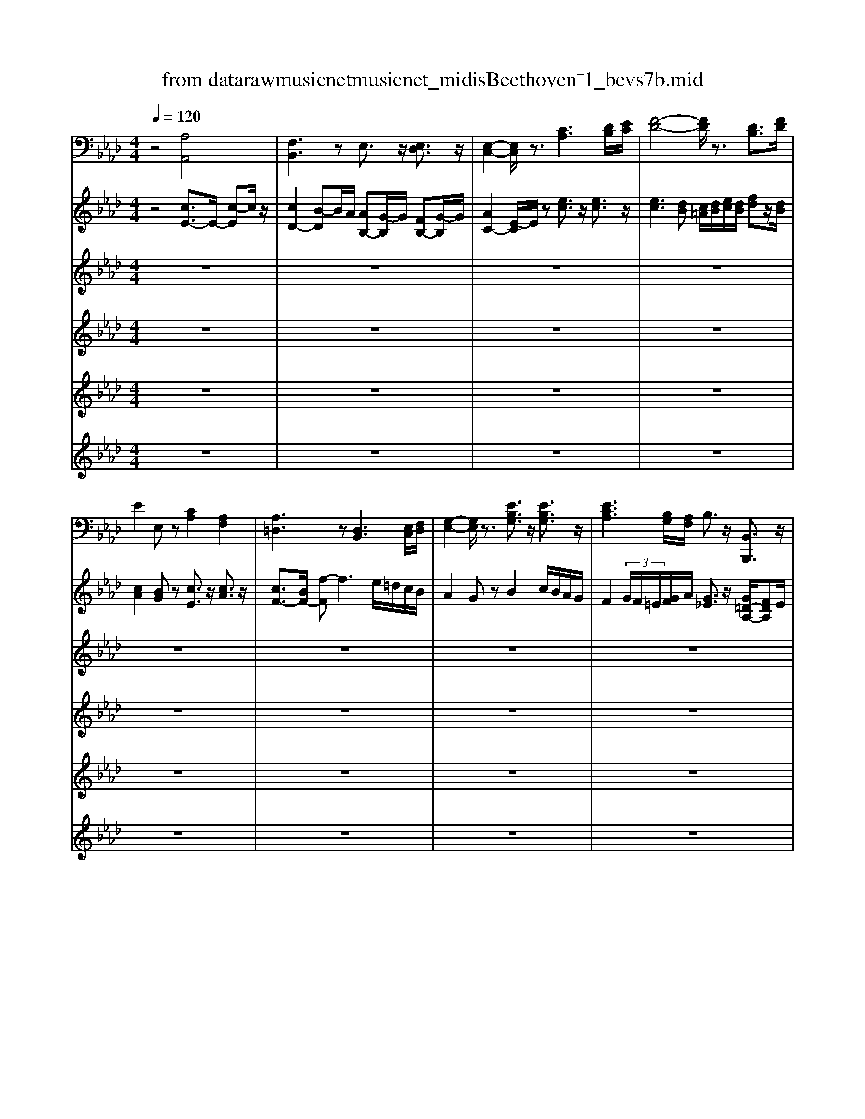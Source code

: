 X: 1
T: from data\raw\musicnet\musicnet_midis\Beethoven\2571_bevs7b.mid
%***Missing time signature meta command in MIDI file
M: 4/4
L: 1/8
Q:1/4=120
K:Ab % 4 flats
V:1
%%MIDI program 0
z4 [A,A,,]4| \
[F,B,,]3z E,3/2z/2 [E,D,]3/2z/2| \
[E,-C,-]2 [E,C,]/2z3/2 [CA,]3[DB,]/2[EC]/2| \
[F-D-]4 [FD]/2z3/2 [DB,]3/2[FD]/2|
E2 E,z [CA,]2 [A,F,]2| \
[A,=D,]3z [D,B,,]3[E,C,]/2[F,D,]/2| \
[G,-E,-]2 [G,E,]/2z3/2 [EB,G,]3/2z/2 [EB,G,]3/2z/2| \
[ECA,]3[B,G,]/2[A,F,]/2 B,3/2z/2 [B,,B,,,]3/2z/2|
[E,E,,]3z [A,,A,,,]3z| \
[B,,B,,,]3C,,/2D,,/2 E,,2 [B,,D,,]3/2z/2| \
[A,,C,,]3z [C,A,,]3[D,B,,]/2[E,C,]/2| \
[F,-D,-]4 [F,D,]/2z3/2 [D,B,,]3/2[F,D,]/2|
E,2 E,,z [C,A,,]3/2z/2 [C,F,,]3/2z/2| \
[B,,=D,,]3z [B,,B,,,]3C,,/2D,,/2| \
[B,,E,,]3z [G,,G,,,]3/2z/2 [G,,G,,,]3/2z/2| \
[A,,A,,,]3[G,,G,,,]/2[F,,F,,,]/2 [B,,B,,,]3/2z/2 [B,,B,,,]3/2z/2|
E,,3z G,E, G,E,| \
A,E, CE, A,E, A,=A,| \
B,E, G,E, B,E, =B,E,| \
CE CA, G,E, A,C|
EE, E,E, [A,A,,]2 [=A,A,,]2| \
[B,B,,]3[=B,B,,] [CC,]3/2z/2 [_B,C,]3/2z/2| \
[F,F,,]2 [G,E,G,,]3/2z/2 [A,A,,]2 z/2[CA,]/2[DB,]/2[EC]/2| \
[FD]2 z/2[EC]/2z/2[DB,]/2 [EE,-]/2[CE,-]/2E,/2C/2 [G,E,-]/2[DE,-]/2E,/2D/2|
[CA,]/2E,/2F,/2E,/2 D,/2C,/2B,,/2A,,/2 G,,E,, G,,E,,| \
A,,E,, C,E,, A,,E,, A,,=A,,| \
B,,E,, G,,E,, B,,E,, =B,,E,,| \
C,E, C,A,, G,,E,, A,,C,|
E,E,, E,,E,, [A,,A,,,]2 [=A,,A,,,]2| \
[B,,B,,,]3[=B,,B,,,] [C,C,,]3/2z/2 [C,C,,]3/2z/2| \
[F,,F,,,]2 [G,,G,,,]2 [A,,-A,,,-]2 [A,,A,,,]/2[C,A,,]/2[D,B,,]/2[E,C,]/2| \
[F,D,]2 z/2[E,C,]/2z/2[D,B,,]/2 E,3/2z/2 E,,3/2z/2|
[A,,A,,,]z [E=B,]2 [D_B,]2 [DB,E,]2| \
[=B,A,]z3 z/2D,,/2=E,,/2A,,/2 D,/2E,/2A,/2D/2| \
E,z3 z/2D,,/2G,,/2B,,/2 D,/2G,/2B,/2D/2| \
=B,,z3 z/2G,,,/2_B,,,/2E,,/2 G,,/2B,,/2E,/2G,/2|
[A,A,,]z [=D,D,,]z [E,E,,]/2B,/2G,/2=E,/2 _E,/2_D,/2=B,,/2_B,,/2| \
A,,z3 z/2D,,/2=E,,/2A,,/2 D,/2E,/2A,/2D/2| \
=B,,z3 z/2E,,/2_B,,/2D,/2 E,/2G,/2B,/2D/2| \
=E,z3 z/2=D,,/2F,,/2B,,/2 D,/2F,/2B,/2D/2|
E,z3 z/2_G,/2F,/2E,/2 D,/2C,/2B,,/2=A,,/2| \
B,,/2B,,,/2D,,/2F,,/2 B,,/2D,/2F,/2B,/2 E,z3| \
z/2F,,,/2B,,,/2D,,/2 F,,/2B,,/2D,/2F,/2 F,,z3| \
z/2_G,,,/2B,,,/2D,,/2 G,,/2B,,/2D,/2G,/2 =G,,z3|
z/2A,,,/2=B,,,/2E,,/2 A,,/2B,,/2E,/2A,/2 =E,,z3| \
z/2E,,/2G,,/2B,,/2 E,/2G,/2B,/2E/2 E,z3| \
z/2E,,/2G,,/2B,,/2 E,/2G,/2B,/2E/2 E,z3| \
z/2E,,/2G,,/2B,,/2 E,/2B,,/2G,,/2E,,/2 z/2E,,/2G,,/2B,,/2 E,/2B,,/2G,,/2E,,/2|
z/2E,,/2G,,/2B,,/2 E,/2B,,/2G,,/2E,,/2 E,/2B,,/2G,,/2E,,/2 E,/2B,,/2G,,/2E,,/2| \
D,/2B,,/2G,,/2E,,/2 D,/2B,,/2G,,/2E,,/2 D,/2B,,/2G,,/2E,,/2 D,/2B,,/2G,,/2E,,/2| \
D,/2B,,/2G,,/2A,,/2 B,,/2C,/2D,/2E,/2 F,/2G,/2A,/2B,/2 C/2D/2E/2F/2| \
G/2A/2B/2c/2 d/2e/2f/2e/2 d/2c/2B/2A/2 G/2A/2B/2c/2|
d/2c/2B/2A/2 G/2F/2E/2D/2 [CA,]2 [A,A,,]2| \
[F,B,,]3z E,3/2z/2 [E,D,]3/2z/2| \
[E,-C,-]2 [E,C,]/2z3/2 [CA,]3[C=A,]| \
[DB,][EC] [FD]3z [DB,]3/2[FD]/2|
E2 E,z [CA,]2 [A,F,]3/2z/2| \
[A,=D,]3z [D,B,,]3[E,C,]/2[F,D,]/2| \
[G,-E,-]2 [G,E,]/2z3/2 [B,G,]3/2z/2 [DB,G,]3/2z/2| \
[CA,]3[B,G,]/2[A,F,]/2 B,3/2z/2 [B,,B,,,]3/2z/2|
[E,E,,]3z3/2[B,,,A,,,]/2[D,,C,,]/2[F,,E,,]/2 [A,,G,,]/2[C,B,,]/2[B,,A,,]/2[G,,F,,]/2| \
[E,,D,,-]/2D,,/2z3 z/2[F,,E,,]/2[A,,G,,]/2[C,B,,]/2 [E,=D,]/2[F,E,]/2[F,_D,]/2[E,D,]/2| \
[E,C,-]/2C,/2z3 z/2[B,,,=A,,,]/2[D,,C,,]/2[F,,E,,]/2 [A,,G,,]/2[C,B,,]/2[E,D,]/2[G,F,]/2| \
[B,A,]/2[D,B,,]/2[D,B,,]/2[D,B,,]/2 [D,B,,]/2[D,B,,]/2[D,B,,]/2[D,B,,]/2 [B,,B,,,]/2[B,,B,,,]/2[B,,B,,,]/2[B,,B,,,]/2 [B,,D,,]/2[D,D,,]/2[D,B,,,]/2[B,,B,,,]/2|
B,,/2[F,,E,,]/2[A,,G,,]/2[C,B,,]/2 [E,=D,]/2[E,D,]/2[F,E,]/2[_D,C,]/2 [B,,A,,]/2[B,,,A,,,]/2[D,,C,,]/2[F,,E,,]/2 [A,,G,,]/2[C,B,,]/2[B,,A,,]/2[G,,F,,]/2| \
[E,,=D,,-]/2D,,/2z3 z/2[C,,B,,,]/2[E,,D,,]/2[G,,F,,]/2 [B,,=A,,]/2[B,,A,,]/2[_D,C,]/2[C,B,,]/2| \
[E,D,]/2[F,E,]/2[A,G,]/2[CB,]/2 =D/2z2[A,,,G,,,]/2[C,,B,,,]/2[E,,D,,]/2 [G,,F,,]/2[B,,A,,]/2[C,B,,]/2[D,C,]/2| \
[E,A,,-A,,,-]/2[F,C,A,,-A,,,-]/2[CA,A,,-A,,,-]/2[A,F,A,,-A,,,-]/2 [CA,,A,,,]/2z/2[F,,F,,,] [B,,B,,,]3/2z/2 [B,,B,,,]3/2z/2|
[E,E,,]z3 G,E, G,E,| \
A,E, CE, A,E, A,=A,| \
B,E, G,E, B,E, =B,E,| \
CE CA, G,E, A,C|
EE, E,E, [A,A,,]2 [=A,A,,]2| \
[B,B,,]3[=B,B,,] [CC,]3/2z/2 [_B,B,,]3/2z/2| \
[F,F,,]2 [G,E,G,,]2 [A,-A,,-]2 [A,A,,]/2[CA,]/2[DB,]/2[EC]/2| \
[FD][_GE]/2[FD]/2 [GE]/2[FD]/2[EC]/2[DB,]/2 [EE,-][CE,] [B,E,-][DE,]|
[CA,]z3 E,,z3| \
z/2[A,,E,,]/2[E,C,]/2[C,A,,]/2 [E,E,,]/2[C,A,,]/2[E,E,,]/2[C,A,,]/2 [E,-E,,]/2E,/2z3| \
z/2[B,,E,,]/2[E,D,]/2[D,B,,]/2 [D,E,,]/2[B,,G,,]/2[C,D,,]/2[A,,E,,]/2 [B,,-C,,B,,,-]/2[B,,B,,,]3/2 [=B,,B,,,]2| \
[C,C,,][E,E,,] [C,C,,][A,,A,,,] [G,,G,,,][E,,E,,,] [A,,A,,,][C,C,,]|
E,,2- E,,/2z/2E,, [A,,A,,,]/2[B,,,A,,,]/2[D,,C,,]/2[F,,E,,]/2 [A,,G,,]/2[C,B,,]/2[B,,A,,]/2[G,,F,,]/2| \
[E,,D,,-]/2D,,/2z3 z/2[F,,E,,]/2[A,,G,,]/2[C,B,,]/2 [E,=D,]/2[F,E,]/2[F,_D,]/2[E,D,]/2| \
[E,C,-]/2C,/2z3 z/2[B,,=A,,]/2[D,C,]/2[F,E,]/2 [A,G,]/2[CB,]/2[ED]/2[GF]/2| \
[B=A]/2 (3D,,/2D,/2E,,/2[E,D,,]/2 [D,E,,]/2[E,D,,]/2[D,C,,]/2[C,B,,,]/2 [E,-B,,E,,-]/2[E,E,,]z/2 E,,3/2z/2|
[A,,A,,,]/2z/2 (3EEEE/2E/2 [c-A]/2c/2-[c-E]/2[cE]/2 [d-B]/2d/2-[d-E]/2[dE]/2| \
[c-A-][c-A-E]/2[c-A-E]/2 [c-A-E]/2[cA]/2E/2E/2 [c-A]/2c/2-[c-E]/2[cE]/2 [d-B]/2d/2-[d-E]/2[dE]/2| \
[cA]z3 [C,C,,]/2z/2[C,C,,]/2[C,C,,]/2 [C,C,,]/2z/2[C,C,,]/2[C,C,,]/2| \
[C,C,,]3/2z2C,,/2 [G,,F,,=E,,=D,,]/2[C,-=B,,=A,,]/2C,3/2z3/2|
C,/2[G,F,=E,=D,]/2[C-=B,=A,]/2C3/2z2F,,3| \
G,,/2=A,,/2B,,2-B,,/2G,,/2 A,,/2B,,/2C,2-C,/2=D,/2| \
B,,/2C,/2=A,,3 z[dB]3/2z/2[fd]| \
z[E,G,,]4[CA,]3|
[DB,]/2[EC]/2[FD] [_GE]/2[FD]/2[GE]/2[FD]/2 [EC]/2[DB,]/2E3/2z/2[A,=G,E,-]/2[A,G,G,E,-]/2| \
[A,A,G,E,-]/2[A,G,F,E,]/2[A,G,A,,]/2 (3E,E,E,E,/2 z/2E,/2[C-A,]/2[C-E,]/2 C/2-[CE,]/2[D-B,]/2[D-E,]/2| \
D/2-[DE,]/2[C-A,-]/2[C-A,-E,]/2 [C-A,-]/2[C-A,-E,]/2[C-A,-E,]/2[CA,E,]/2 z/2E,/2[C-A,]/2[C-E,]/2 C/2-[CE,]/2[D-B,]/2[D-E,]/2| \
D/2-[DE,]/2[CA,]3/2z2z/2[C,C,,]/2[C,C,,]/2 z/2[C,C,,]/2[C,C,,]/2[C,C,,]/2|
z/2[C,C,,]/2[C,C,,]3/2z2[=D,,C,,]/2[=A,,G,,F,,=E,,]/2[C,-=B,,]/2 C,3/2z/2| \
z3/2[=D,C,]/2 [=A,G,F,=E,]/2[C-=B,]/2C/2z4z/2| \
z3G,3 =A,/2B,/2C-| \
C/2z/2[CB,]3/2z/2[F-C-=A,-]2[FCA,]/2z3/2[D,-B,,-]|
[D,B,,][F,D,] z[EB,G,]3 z[C,-A,,-]| \
[C,A,,][E,C,] z[DD,]3 z[B,-B,,-]| \
[B,B,,]2 z[EE,]3 z[E,-E,,-]| \
[E,E,,]2 z[A,A,,] z3[A,-C,-]|
[A,C,][B,E,]2[CA,] z3[D-B,-]| \
[DB,][CA,]2[B,E,] z4| \
[A,C,]z [B,E,]z [CA,]z3| \
[DB,]z [CA,][B,E,] E,,E,, E,,E,,|
E,,E,, E,,E,, E,,E,, E,,[D,E,,]| \
[D,E,,][D,E,,] [D,E,,][C,E,,] [C,E,,][C,E,,] [C,E,,] (3G,,,/2A,,,/2B,,,/2| \
[D,,C,,]/2[C,,B,,,]/2[A,,,G,,,]/2[B,,,A,,,]/2 [D,,C,,]/2[F,,E,,]/2[A,,G,,]/2[C,B,,]/2 [E,D,]/2[D,C,]/2[B,,A,,]/2[C,B,,]/2 [E,D,]/2[G,F,]/2[A,E,-]/2E,/2| \
z[E,E,,] z[A,A,,] z3[DB,E,]|
z[DB,E,] z[CA,] z3[D,B,,E,,]| \
z[D,B,,E,,] zA,,, z3[A,,-A,,,-]| \
[A,,A,,,]2 z[A,,A,,,]3 
V:2
%%clef treble
%%MIDI program 0
z4 [cE-]3/2E/2- [c-E]c/2z/2| \
[cD-]2 [B-D]B/2A/2 [AB,-][G-B,]/2G/2 [FB,-][G-B,]/2G/2| \
[AC-]2 [E-C]/2E/2z [ec]3/2z/2 [ec]3/2z/2| \
[ec]3[dB] [c=A]/2[dB]/2[ec]/2[dB]/2 [fd]z/2[dB]/2|
[cA]2 [BG]z [cE]3/2z/2 [cA]3/2z/2| \
[cF-]3/2[BF-]/2 [f-F]f3 e/2=d/2c/2B/2| \
A2 Gz B2 c/2B/2A/2G/2| \
F2  (3G/2F/2=E/2[GF]/2A/2 [G_E]3/2z/2 [G=D-A,-]/2[FDA,]E/2|
[EG,]2 [DB,G,]3/2z/2 [CA,E,]3/2z/2 [CE,]3/2z/2| \
[CD,-]2 [B,-D,]/2B,/2-[B,C,-]/2[A,C,]/2 [A,B,,-][G,-B,,]/2G,/2 [F,E,-][G,-E,]/2G,/2| \
[A,-E,]3/2A,/2 E,z [EC]3/2z/2 [EC]3/2z/2| \
[EC]3[DB,] [C=A,]/2[DB,]/2[EC]/2[DB,]/2 [FD]3/2[DB,]/2|
[CA,]2 [B,G,]z [CA,E,]3/2z/2 [CA,F,]3/2z/2| \
[B,A,F,]3z [B,=D,]3E,/2F,/2| \
[B,F,=D,]2 [B,G,E,]z [B,E,]2 [_DB,=E,]3/2z/2| \
[CA,F,]3[=EB,]/2[FC]/2 zB,/2_E/2 zA,/2=D/2|
zG,/2B,/2 E/2F/2G/2A/2 B3/2z/2 Bz/2=B/2| \
c2 Az/2B/2 c2 d/2c/2B/2c/2| \
d2 B/2zc/2 d2 =d2| \
e2- e/2=e/2f/2_e/2 ed/2z/2 dc/2z/2|
c2 B[=BGE] [cAE]3/2z/2 [c_GE]3/2z/2| \
[cF-D-]2 [B-FD]/2B/2-[BF-=D-]/2[AFD]/2 [AF][G=E] [FD][GE]| \
[AFA,]3/2z/2 [EB,]3/2z/2 e3/2z/2 e3/2z/2| \
 (3edc  (3def [BA]/2[BAA]/2[BBA]/2[BAG]/2 [c-A]/2cB/2|
A/2E/2F/2E/2 D/2C/2B,/2A,/2 G,E, G,E,| \
A,E, CE, A,E, A,=A,| \
B,E, G,E, B,E, =B,E,| \
CE Ac BG/2z/2 EA/2z/2|
A2 G[G,E,] [A,E,]2 [_G,E,]2| \
[F,D,]3[F,=D,] F,=E, D,E,| \
[F,C,]2 [B,E,B,,]2 [CE,C,]3/2z/2 [EC]3/2z/2| \
[EC]/2[DB,]/2z/2[C=A,]/2 [DB,]/2[EC]/2z/2[FD]/2 z/2[C_A,]/2z/2E/2 z/2[DG,]/2z/2E/2|
[CA,]z [eA]2 [dG]2 [BGE]3/2z/2| \
[=BAE]/2E/2A/2B/2 e/2a/2b/2e'/2 =e'/2z3z/2| \
z/2=B,/2E/2A/2 B/2e/2a/2b/2 g/2z3z/2| \
z/2A,/2=B,/2E/2 A/2B/2e/2a/2 _b/2z3z/2|
z/2=B,/2E/2A/2 z/2B,/2F/2A/2 G/2_B/2G/2=E/2 _E/2D/2=B,/2_B,/2| \
A,/2E/2A/2=B/2 e/2a/2b/2e'/2 =e'/2z3z/2| \
z/2E/2A/2=B/2 e/2a/2b/2e'/2 gz3| \
z/2A,/2=B,/2=E/2 A/2B/2e/2a/2 _b/2z3z/2|
z/2e'/2b/2_g/2 e/2B/2G/2B/2 Ez [fF]3/2z/2| \
[f-fd-B-F-F]/2[f-d-B-F-]2[fdBF]/2z [_gdBG]3z| \
[fdBF]3z [=AEA,]3z| \
[BDB,]3z [BEDB,]3z|
[=BEB,]3z [=dAD]3z| \
[eGE]3z [=d=BAF]3z| \
[eBG]3z [=BAF=D]3z| \
[BGE]3z [GEB,]3z|
[E-B,-G,-]6 [EB,G,]/2z3/2| \
[c'ge]/2c/2e/2g/2 b/2g/2e/2c/2 b/2g/2e/2c/2 b/2g/2e/2c/2| \
D/2B,/2G,/2A,/2 B,/2C/2D/2E/2 F/2G/2A/2B/2 c/2d/2e/2f/2| \
g/2a/2b/2c'/2 d'/2e'/2f'/2e'/2 d'/2c'/2b/2a/2 g/2a/2b/2c'/2|
d'/2c'/2b/2a/2 g/2f/2e/2d/2 c3/2z/2 [cE]3/2z/2| \
[cD-]2 [B-D]B/2A/2 [AB,-][G-B,]/2G/2 [FB,]G| \
[AC-]2 [E-C]/2E/2z [ec]3/2z/2 [ec]3/2z/2| \
[ec]3[dB] [c=A]/2[dB]/2[ec]/2[dB]/2 [fd]3/2[dB]/2|
[cA]2 [BG]z [cE]3/2z/2 [cA]3/2z/2| \
[cF-]3/2[BF-]/2 [f-F]f3 e/2=d/2c/2B/2| \
A2 Gz [BE]2 [c=E-]/2[BE-]/2[AE-]/2[GE]/2| \
F2  (3G/2F/2=E/2[GF]/2A/2 [G_E]3/2z/2 [G=D-A,-]/2[FDA,]E/2|
[EG,]2 [DB,G,]3/2z/2 [CA,E,]z3| \
z/2[E,D,]/2[G,F,]/2[B,=A,]/2 [DC]/2[FE]/2[ED]/2[CB,]/2 [_A,G,-]/2G,/2z3| \
z/2[B,A,]/2[DC]/2[FE]/2 [AG]/2[cB]/2[AG]/2[FE]/2 [DC]/2[D,C,]/2[F,E,]/2[=A,G,]/2 [CB,]/2[ED]/2[GF]/2[BA]/2| \
[dc]/2[FD]/2[FD]/2[FD]/2 [FD]/2[FD]/2[FD]/2[FD]/2 [DF,]/2[DF,]/2[DF,]/2[DF,]/2 [DB,]/2[FB,]/2[FF,]/2[DF,]/2|
[DC-A,-]/2[CA,]3/2 [B,G,]z [CA,E,]3/2z/2 [CA,E,]3/2z/2| \
[B,A,F,]/2[C,B,,]/2[E,=D,]/2[G,F,]/2 [B,=A,]/2[DC]/2[FE]/2[_AG]/2 [B-=A]/2B/2z3| \
z2  (3E/2F/2G/2[BA]/2[AG]/2 [FE-]/2E/2z3| \
z2  (3F/2A,/2C/2[AF]/2[FC]/2 A,/2[B,G,]/2[EG,]/2[B,G,]/2 G,/2[B,A,]/2[=DA,]/2[B,A,]/2|
[A,G,]/2[F,E,]/2[A,G,]/2[CB,]/2 [FE=D]/2[ED]/2[AGF]/2[GF]/2 [B-A]/2Bz/2 B3/2=B/2| \
c2 Az/2B/2 c2 d/2c/2B/2c/2| \
d2 Bz/2c/2 [ed]/2[edd]/2[eed]/2[edd]/2 [ee=d]/2[edd]/2[eed]/2[edd]/2| \
[fee]/2[fee]/2[ffe]/2[fe=d]/2 [ae]/2g/2f/2e/2 e/2_d/2d/2d/2 d/2c/2c/2c/2|
c2 B[=BGE] [cAE]3/2z/2 [c_GE]3/2z/2| \
[cF-D-]2 [B-FD]/2B/2-[BF-=D-]/2[AFD]/2 [AF][G=E] [FD][GE]| \
[AFA,]2 [BEB,]3/2z/2 [ec]3/2z/2 e3/2z/2| \
e/2d/2c/2d/2 c/2d/2e/2f/2 [BA]/2[BAA]/2[BBA]/2[AG]/2 [c-AG-]/2[cG-][BG]/2|
Az3 z/2[G,E,]/2[EB,]/2[B,G,]/2 [EE,]/2[B,G,]/2[EE,]/2[=B,G,]/2| \
[E-E,]/2E/2z3 z/2[A,E,]/2[EC]/2[CA,]/2 [EE,]/2[CA,]/2[EE,]/2[C=A,]/2| \
[E-E,]/2E/2z3 z/2[EE,]/2[EE,]/2[EE,]/2 [EE,]/2[EE,]/2[EE,]/2[EE,]/2| \
[EE,]/2[A,E,]/2C/2[CA,]/2 E/2[EC]/2A/2[AE]/2 c/2[BE]/2d/2[DB,]/2 E/2[CA,]/2E/2[CA,]/2|
E/2[A,E,]/2[EC]/2[CA,]/2 [EE,]/2[B,G,]/2[EE,]/2[=B,G,]/2 [C-A,-E,-E,]/2[CA,E,]/2z3| \
z/2[E,=D,]/2[G,F,]/2[B,=A,]/2 [_DC]/2[FE]/2[ED]/2[CB,]/2 [_A,G,-]/2G,/2z3| \
z/2[B,A,]/2[DC]/2[FE]/2 [AG]/2[cB]/2[AG]/2[FE]/2 [DC]/2[DC]/2[FE]/2[=AG]/2 [cB]/2[ed]/2[gf]/2[ba]/2| \
[d'c']/2 (3B,/2B/2=A,/2[AB,]/2 [BA,]/2[AB,]/2[BC]/2[cD]/2 d/2[EC]/2[c_A]/2[AE]/2 C/2[ED]/2[BD]/2[ED]/2|
[DC-]/2C/2z3  (3eac'  (3d'bg| \
a/2[bba]/2[baa]/2[c'ag]/2 e2  (3eac'  (3d'bg| \
az3 [=ECG,]/2z/2[ECG,]/2[ECG,]/2 [ECG,]/2z/2[ECG,]/2[ECG,]/2| \
[=ECG,]3/2z2C,/2 [G,F,E,=D,]/2[C-=B,=A,]/2C z2|
C/2[GF=E=D]/2[c-=B=A]/2cz2z/2[FCA,]3| \
z[F=DG,]3 z[=ECG,]3| \
z[F-C-=A,-]2[FCA,]/2z3/2d'2b| \
z[EB,G,]3 zc'3/2z/2c'-|
c'/2z/2c'/2b/2 =a/2b/2a/2b/2 c'/2d'/2[b_a]/2[baa]/2 [bba]/2[bag]/2[c'-a]/2c'/2-| \
c'[ba]/2 (3EEEE/2 z/2E/2[c-A]/2[c-E]/2 c/2-[cE]/2[d-B]/2[d-E]/2| \
d/2 (3Eea (3c'e'e' (3e'e'EE/2[d-B]/2[d-E]/2| \
d/2-[dE]/2[cA]/2 (3CCCC/2 z/2C/2[=ECG,]/2[ECG,]/2 z/2[ECG,]/2[ECG,]/2[ECG,]/2|
z/2[=ECG,]/2[ECG,]3/2z4z/2[=DC]/2[=AGFE]/2| \
[c-=B]/2c/2z3 [=dc]/2[=agf=e]/2[c'-b]/2c'/2 za-| \
=a/2z/2a3/2z/2a2g3/2f/2f| \
=e=d ef2c z[_D-B,-]|
[DB,][FD] ze2B z[C-A,-]| \
[CA,][EC] z3/2f/2 g/2=a/2b/2c'/2 d'/2e'/2=e'/2f'/2| \
=e'/2f'/2_e'/2d'/2 c'/2b/2c'/2d'/2 =d'/2e'/2[e'_d']/2c'/2 [c'b]/2a/2[ba]/2g/2| \
[gf]/2e/2[fe]/2d/2 [dc]/2B/2A z3[A-E-]|
[AE][BG]2[cA] z3[d-B-]| \
[dB][cA]2[BG] [eE][eE] [eE][eE]| \
[eE][eE] [eE][eE] [eE][eE] [eE][eE]| \
[eE][eE] [eE][eE] z3 (3G,/2A,/2B,/2|
[DC]/2[CB,]/2[A,G,]/2[B,A,]/2 [DC]/2[FE]/2[AG]/2[cB]/2 [ed]/2[dc]/2[BA]/2[cB]/2 [ed]/2[gf]/2[ag]/2[ba]/2| \
[d'c']/2[c'b]/2[ag]/2[fe]/2 [dc]/2[BA]/2[AG]/2[cB]/2 [ed]/2[dc]/2[BA]/2[GF]/2 [ED]/2[CB,]/2[E-D-B,-A,E,-]/2[E-D-B,-E,-]/2| \
[EDB,E,]2 z[EC]3 z (3G,/2A,/2B,/2| \
[DC]/2[CB,]/2[A,G,]/2[B,A,]/2 [DC]/2[FE]/2[AG]/2[cB]/2 [ed]/2[dc]/2[BA]/2[cB]/2 [ed]/2[gf]/2[ag]/2[ba]/2|
[d'c']/2[c'b]/2[ag]/2[fe]/2 [dc]/2[BA]/2[AG]/2[cB]/2 [ed]/2[dc]/2[BA]/2[GF]/2 [ED]/2[CB,]/2[A,G,]/2[B,A,]/2| \
[DC]/2[CB,]/2[A,G,]/2[F,E,]/2 [D,C,]/2[B,,A,,]/2[A,,-G,,]/2A,,/2 z3[C-E,-C,-]| \
[CE,C,]2 z[A,E,C,]3 
V:3
%%MIDI program 40
z8| \
z8| \
z8| \
z8|
z8| \
z8| \
z8| \
z8|
z4 c2 z2| \
c2 zA/2z/2 Az/2F3/2z| \
A2 z2 e3/2z/2 e2| \
z2 z/2d3/2 dd zd|
z3/2B2z/2 c2 z3/2c/2-| \
c3/2z/2 f4 =dB/2z/2| \
A2 z2 B2 BG| \
z3/2G/2 z/2F/2A z2 G>E|
E3/2z6z/2| \
E3E/2z/2 E3/2z2z/2| \
E3E/2z/2 E4-| \
Ez Az/2B3/2z Ez|
A2 z6| \
z8| \
A2 z2 [cE]3/2z/2 c3/2z/2| \
 (3cB=A  (3Bcd C/2zE/2 D/2zE/2|
E3/2z2z/2 B2 z=B| \
z3/2AzB/2 z3/2dBz/2| \
d2 z3/2c/2 d2 z2| \
e2>f2 ez dz|
c2 z/2=B3/2 z3/2c2-c/2| \
z3/2B2>A2F3/2z/2A/2-| \
A2 z2 e3/2z/2 e3/2z/2| \
e/2z (3cdef/2>A/2A/2A/2c2z/2|
A3/2z4z/2 ez/2e/2| \
e4 z4| \
e4 z4| \
A4 z4|
=B4 z2 e3/2z/2| \
[e-e]/2e3-e/2 z4| \
e4 z4| \
A4 z4|
E4- E/2FDB,B,/2-| \
B,/2z4_G/2B/2d/2 g/2b/2e'/2g'/2| \
f'z3 z/2E/2=A/2c/2 e/2a/2c'/2e'/2| \
d'z3 z/2E/2G/2B/2 e/2g/2b/2e'/2|
=bz3 z/2A/2B/2=d/2 a/2_b/2=b/2a/2| \
gz3 z/2e'/2=b/2a/2 e/2B/2A/2B/2| \
Ez3 z/2e'/2=b/2a/2 e/2B/2A/2B/2| \
Ez [eG]z3 [gB]z|
[g-B-]8| \
[gB]2 z6| \
z2 [dE]z4z| \
z4 G,/2B,DB,G,/2-|
G,/2B,DFA3/2z3| \
z8| \
E<c a/2e'/2z/2e'/2 e'3/2z2z/2| \
z8|
e'<a =d/2B/2z/2G/2 E3/2z2z/2| \
z4 B<f =a/2b/2z/2b/2| \
b/2b/2<e'/2b/2<e'/2b/2<e'/2b/2 e'3/2z2z/2| \
f/2c'=e'>f'f'/2 _e'z2b|
z/2e/2z/2a/2 g/2f/2e/2d/2 c3/2z/2 c3/2z/2| \
c2 zA/2z/2 Az/2F3/2z| \
A2 z2 e3/2z/2 e3/2z/2| \
e3z/2cef2c/2-|
c2 z2 c2 z3/2c/2-| \
c3/2f4-f/2 =dB| \
z3/2G2z/2 B2 BG/2z/2| \
F2 =E/2z/2A/2z/2 G3/2z/2 G>_E|
E3/2z6z/2| \
e<c' =d'/2z/2e'/2e'/2 e'z3| \
e'<g =d/2e/2z/2e/2 ez3| \
z/2A,/2E Ec/2z/2 c/2z/2G/2B/2 B/2z/2A/2A/2|
A2 z4 _g2| \
z2 af/2z/2 f/2gfga/2-| \
a/2gbac'2z/2 c3/2z/2| \
c/2=AAc>c_az/2 e'/2z/2e'/2e'/2|
e'/2e/2z/2g/2 f/2e/2d/2c/2 B3/2z/2 B3/2c/2-| \
c2 z3/2B/2 z3/2dBz/2| \
d2 z3/2 (3cee (3eeee/2| \
 (3ffe ge/2z/2 e/2z/2d/2d/2 d/2z/2c/2c/2|
c2 z/2=B3/2 z2 c3/2z/2| \
c2 zA/2z/2 Az/2F3/2z| \
A2 z2 e3/2z/2 e3/2z/2| \
e/2cce>AA/2A/2c2z/2|
A3/2z6z/2| \
e/2z (3c'e'e'e'/2 e'3/2z2z/2| \
z/2 (3ccc (3ccc (3cccc/2z/2c/2| \
c3/2z6z/2|
z4 z=a2z| \
z=a2z f/2z/2f z/2=d3/2| \
z/2f2-f/2z4z| \
ze2z3/2e2z/2e-|
e/2z/2e/2ccez/2c/2<c/2 c/2z/2e-| \
ez4e/2z/2 c'z/2b/2-| \
b/2z/2a/2<a/2 a/2z/2e3/2z/2e/2z/2 c'z/2b/2-| \
b/2z/2a3/2z2z/2 (3cccc/2c/2|
z/2c/2c3/2z2[GC]/2z/2c2z/2| \
z3/2[gc]/2 z/2c'2z2z/2F-| \
F2 =A/2z/2B3 =d/2z/2G-| \
Gz2C2z2d-|
dz2B,2z2c-| \
cz4
%%MIDI program 45
d3/2z3/2| \
zB3/2z2z/2e3/2z3/2| \
zE3/2z/2[EC] ee ee|
ee ee ee ee| \
ee ee z3
%%MIDI program 40
a| \
b/2z/2b>c'c'3/2z2z/2d'| \
d'/2z/2c'/2<b/2 c'z4e-|
e3z4B-| \
B/2z/2e3/2z/2A3/2z2z/2e'-| \
e'3z4b-| \
b/2z/2e'3/2z/2c'3/2z2z/2
%%MIDI program 45
[beG]|
z[e'eG] z[c'eA] z3[beG]| \
z[e'eG] z[acE] z3
%%MIDI program 40
[e-E-]|[eE]3
V:4
%%MIDI program 40
z8| \
z8| \
z8| \
z8|
z8| \
z8| \
z8| \
z8|
z6 c2| \
z3/2B2zG3/2 z/2G3/2| \
z3/2E2z4z/2| \
e3z/2cef2z/2|
c2 z3z/2c2-c/2| \
zB/2z4ecz/2| \
z3/2G3/2z2z/2cAF/2-| \
F2 =E/2zG2z/2 F3/2z/2|
z8| \
z2 z/2Fz4z/2| \
z2 z/2Fz4z/2| \
z/2Azc3/2 z/2G/2z3/2A/2z|
z3/2Gz4z3/2| \
z8| \
z2 [BE]3/2z4z/2| \
z4 Ez Ez|
z6 B3/2c/2-| \
c2 z3/2c2-c/2 cc/2z/2| \
z3/2Bz3=d2-d/2| \
z2 =e_e/2zd/2z3/2c/2z|
z3/2B3/2z/2c2-c/2 z3/2c/2-| \
c2 zA/2zG3/2 z/2G3/2| \
z3/2E2z4z/2| \
dz2z/2B/2 z/2B/2B/2z3/2B/2z/2|
z8| \
z3z/2=e4-e/2| \
z3z/2G4-G/2| \
z3z/2B4-B/2|
z3z/2B3/2z3| \
z3z/2=e4-e/2| \
z3z/2G4-G/2| \
z3z/2B4-B/2|
z4 z/2_G/2E C=A,| \
z8| \
z8| \
z8|
z8| \
z8| \
z8| \
z8|
z8| \
z2 [b-d-]6| \
[bd]z6z| \
z4 A,C CA,|
A,C EG z4| \
z8| \
Ae/2z/2 c'z4z| \
z8|
c'e/2z/2 ez4z| \
z4 =db/2z/2 bz| \
z8| \
af' f'/2z2b2z3/2|
z/2b/2z6z| \
z3/2B2zG3/2 z/2G3/2| \
z3/2E2z4z/2| \
z2 z/2d3/2 dd zd|
z3/2B2z2c2-c/2| \
zB z3z/2ecz/2| \
A2 z3z/2cAz/2| \
z3/2G/2 z/2F/2z3 F3/2z/2|
z8| \
ae'/2z/2 e'/2z4z3/2| \
be/2z/2 ez4z| \
z/2CACz/2 B/2z3/2 E/2z3/2|
z3/2G2z4f/2-| \
f2- f/2gz/2 cc cc| \
fa eb z4| \
BB Bd/2z/2 ec'/2z/2 e/2z3/2|
z/2a/2z6=B| \
z3/2Azc2-c/2 cc/2z/2| \
z3/2B3/2z/2 (3ddd (3=ddde/2| \
e/2z/2e/2afz/2 d/2z3/2 c/2z3/2|
z3/2B3/2z/2c2z2z/2| \
z3/2B2zG3/2 z/2G3/2| \
z3/2E2z4z/2| \
dd df B/2B/2z/2A/2 zB/2z/2|
z8| \
az6z| \
z8| \
z8|
z6 z/2=a3/2-| \
=az3/2g2z=e3/2z/2e/2-| \
=ez3/2c2z3z/2| \
z2 z/2B2-B/2z3|
zd dd  (3fcc B/2z3/2| \
d/2z4z/2a z/2d'z/2| \
ga/2a/2 z3a z/2d'z/2| \
gz6z|
z4 =D/2=A/2z3| \
z=d/2=a/2 z6| \
z3/2Gz3cz3/2| \
zG3/2z2F2z3/2|
z/2B2z2E2z3/2| \
z/2A2z4z3/2| \
z8| \
z8|
z8| \
z6 z3/2
%%MIDI program 45
%%MIDI program 40
c'/2-| \
c'/2zd'z4ze'/2-| \
e'/2d'<c'b2z3z/2|
z2 z/2c3-c/2 z2| \
z8| \
z2 z/2c'3-c'/2 z2| \
z8|
z8| \
z8| \
z2 z/2
%%MIDI program 45
%%MIDI program 40
[c-E-]4[cE]/2
V:5
%%MIDI program 40
z8| \
z8| \
z8| \
z8|
z8| \
z8| \
z8| \
z8|
z8| \
z8| \
z8| \
z8|
z8| \
z8| \
z8| \
z2 F/2z/2G z4|
z8| \
z8| \
z8| \
z8|
z8| \
z8| \
z8| \
z8|
z8| \
z8| \
z8| \
z8|
z8| \
z8| \
z8| \
z4 A/2z/2A/2G/2 z2|
z8| \
z8| \
z8| \
z8|
z8| \
z8| \
z8| \
z8|
z8| \
z8| \
z8| \
z8|
z8| \
z8| \
z8| \
z8|
z8| \
z8| \
z8| \
z8|
z8| \
z8| \
z8| \
z8|
z8| \
z8| \
z8| \
z8|
z8| \
z8| \
z8| \
z8|
z8| \
z8| \
z8| \
z2 F/2z/2G z4|
z8| \
z8| \
z8| \
z8|
z8| \
z8| \
z8| \
z8|
z8| \
z8| \
z4  (3eee  (3eee| \
f/2f/2z/2f/2 z6|
z8| \
z8| \
z8| \
z4 B/2B/2z/2B/2 z2|
z8| \
z8| \
z8| \
z8|
z8| \
z8| \
z8| \
z8|
z4 zd/2d/2 z/2d/2z| \
zc2-c/2z4z/2| \
zb/2b/2 z/2c'/2z4z| \
z8|
z4 z/2=E/2=B/2z2z/2| \
z3/2=e/2 =b/2z4z3/2| \
z8| \
z8|
z8| \
z8| \
z8| \
z8|
z8| \
z8| \
z8| \
z
%%MIDI program 45
%%MIDI program 40
c'/2z/2 e'/2-
%%MIDI program 45
%%MIDI program 40
V:6
%%MIDI program 40
z8| \
z8| \
z8| \
z8|
z8| \
z8| \
z8| \
z8|
z8| \
z8| \
z8| \
z8|
z8| \
z8| \
z8| \
z8|
z8| \
z8| \
z8| \
z8|
z8| \
z8| \
z8| \
z8|
z8| \
z8| \
z8| \
z8|
z8| \
z8| \
z8| \
z4 B/2B/2z/2A/2 z2|
z8| \
z8| \
z8| \
z8|
z8| \
z8| \
z8| \
z8|
z8| \
z8| \
z8| \
z8|
z8| \
z8| \
z8| \
z8|
z8| \
z8| \
z8| \
z8|
z8| \
z8| \
z8| \
z8|
z8| \
z8| \
z8| \
z8|
z8| \
z8| \
z8| \
z8|
z8| \
z8| \
z8| \
z8|
z8| \
z8| \
z8| \
z8|
z8| \
z8| \
z8| \
z8|
z8| \
z8| \
z4  (3ddd  (3=ddd| \
e/2e/2=d/2z6z/2|
z8| \
z8| \
z8| \
z4 A/2A/2G/2z2z/2|
z8| \
z8| \
z8| \
z8|
z8| \
z8| \
z8| \
z8|
z4 zd/2d/2 z/2c/2z| \
z8| \
zb/2b/2 z6| \
z8|
z4 z/2F/2z3| \
z3/2f/2 z6| \
z8| \
z8|
z8| \
z8| \
z8| \
z8|
z8| \
z8| \
z8| \
z
%%MIDI program 45
%%MIDI program 40
d'/2
%%MIDI program 45
%%MIDI program 40
